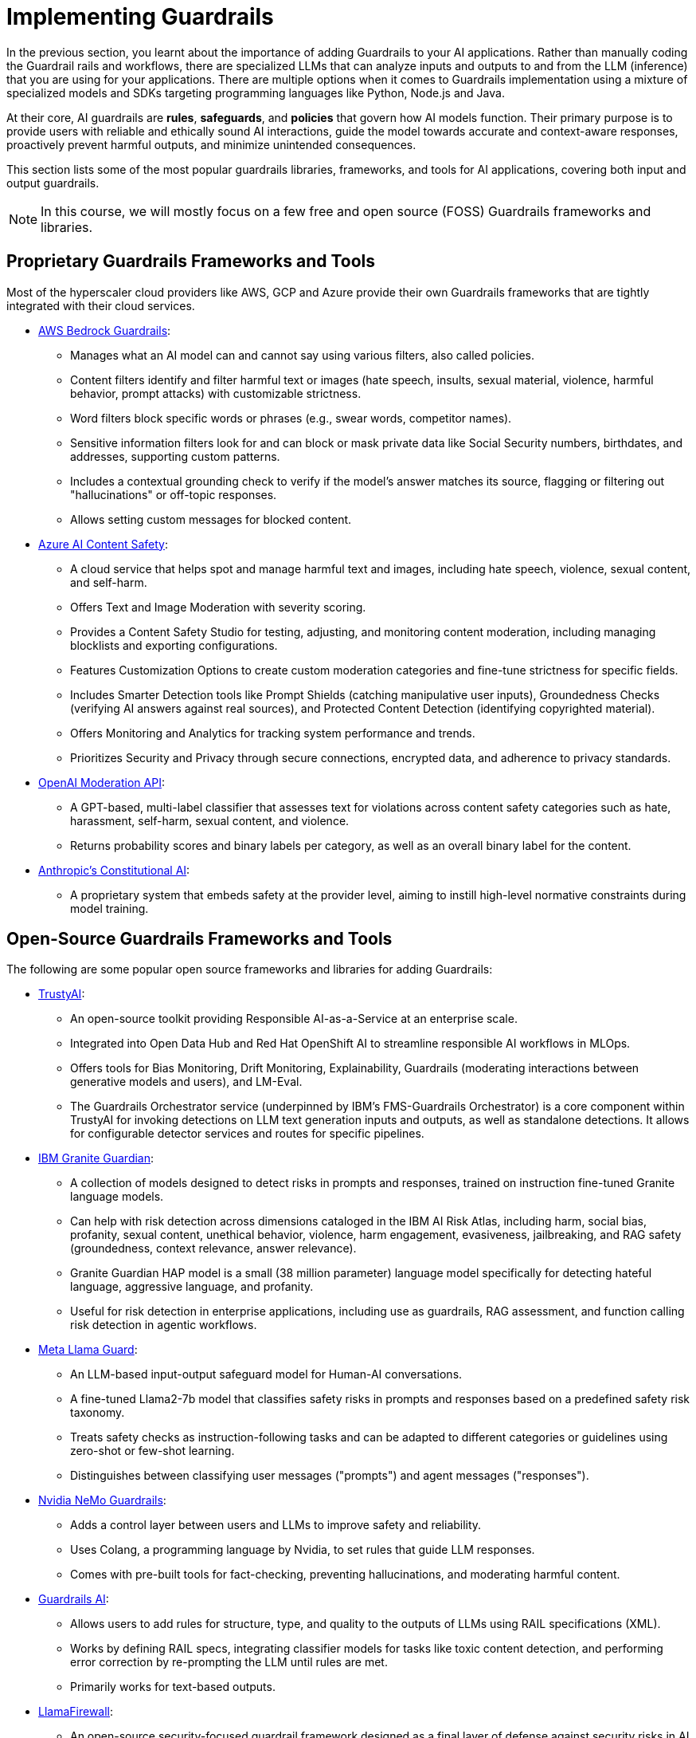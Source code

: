 # Implementing Guardrails

In the previous section, you learnt about the importance of adding Guardrails to your AI applications. Rather than manually coding the Guardrail rails and workflows, there are specialized LLMs that can analyze inputs and outputs to and from the LLM (inference) that you are using for your applications. There are multiple options when it comes to Guardrails implementation using a mixture of specialized models and SDKs targeting programming languages like Python, Node.js and Java.

At their core, AI guardrails are *rules*, *safeguards*, and *policies* that govern how AI models function. Their primary purpose is to provide users with reliable and ethically sound AI interactions, guide the model towards accurate and context-aware responses, proactively prevent harmful outputs, and minimize unintended consequences.

This section lists some of the most popular guardrails libraries, frameworks, and tools for AI applications, covering both input and output guardrails.

NOTE: In this course, we will mostly focus on a few free and open source (FOSS) Guardrails frameworks and libraries.

== Proprietary Guardrails Frameworks and Tools

Most of the hyperscaler cloud providers like AWS, GCP and Azure provide their own Guardrails frameworks that are tightly integrated with their cloud services.

* https://aws.amazon.com/bedrock/guardrails[AWS Bedrock Guardrails^]:
** Manages what an AI model can and cannot say using various filters, also called policies.
** Content filters identify and filter harmful text or images (hate speech, insults, sexual material, violence, harmful behavior, prompt attacks) with customizable strictness.
** Word filters block specific words or phrases (e.g., swear words, competitor names).
** Sensitive information filters look for and can block or mask private data like Social Security numbers, birthdates, and addresses, supporting custom patterns.
** Includes a contextual grounding check to verify if the model's answer matches its source, flagging or filtering out "hallucinations" or off-topic responses.
** Allows setting custom messages for blocked content.

* https://azure.microsoft.com/en-us/products/ai-services/ai-content-safety[Azure AI Content Safety^]:
** A cloud service that helps spot and manage harmful text and images, including hate speech, violence, sexual content, and self-harm.
** Offers Text and Image Moderation with severity scoring.
** Provides a Content Safety Studio for testing, adjusting, and monitoring content moderation, including managing blocklists and exporting configurations.
** Features Customization Options to create custom moderation categories and fine-tune strictness for specific fields.
** Includes Smarter Detection tools like Prompt Shields (catching manipulative user inputs), Groundedness Checks (verifying AI answers against real sources), and Protected Content Detection (identifying copyrighted material).
** Offers Monitoring and Analytics for tracking system performance and trends.
** Prioritizes Security and Privacy through secure connections, encrypted data, and adherence to privacy standards.

* https://platform.openai.com/docs/guides/moderation[OpenAI Moderation API^]:
** A GPT-based, multi-label classifier that assesses text for violations across content safety categories such as hate, harassment, self-harm, sexual content, and violence.
** Returns probability scores and binary labels per category, as well as an overall binary label for the content.

* https://www.constitutional.ai/#home[Anthropic's Constitutional AI^]:
** A proprietary system that embeds safety at the provider level, aiming to instill high-level normative constraints during model training.

== Open-Source Guardrails Frameworks and Tools

The following are some popular open source frameworks and libraries for adding Guardrails:

* https://trustyai.org/docs/main/main[TrustyAI^]:
  ** An open-source toolkit providing Responsible AI-as-a-Service at an enterprise scale.
  ** Integrated into Open Data Hub and Red Hat OpenShift AI to streamline responsible AI workflows in MLOps.
  ** Offers tools for Bias Monitoring, Drift Monitoring, Explainability, Guardrails (moderating interactions between generative models and users), and LM-Eval.
  ** The Guardrails Orchestrator service (underpinned by IBM's FMS-Guardrails Orchestrator) is a core component within TrustyAI for invoking detections on LLM text generation inputs and outputs, as well as standalone detections. It allows for configurable detector services and routes for specific pipelines.

* https://www.ibm.com/architectures/product-guides/granite-guardian[IBM Granite Guardian^]:
  ** A collection of models designed to detect risks in prompts and responses, trained on instruction fine-tuned Granite language models.
  ** Can help with risk detection across dimensions cataloged in the IBM AI Risk Atlas, including harm, social bias, profanity, sexual content, unethical behavior, violence, harm engagement, evasiveness, jailbreaking, and RAG safety (groundedness, context relevance, answer relevance).
  ** Granite Guardian HAP model is a small (38 million parameter) language model specifically for detecting hateful language, aggressive language, and profanity.
  ** Useful for risk detection in enterprise applications, including use as guardrails, RAG assessment, and function calling risk detection in agentic workflows.

* https://www.llama.com/docs/model-cards-and-prompt-formats/llama-guard-3/[Meta Llama Guard^]:
  ** An LLM-based input-output safeguard model for Human-AI conversations.
  ** A fine-tuned Llama2-7b model that classifies safety risks in prompts and responses based on a predefined safety risk taxonomy.
  ** Treats safety checks as instruction-following tasks and can be adapted to different categories or guidelines using zero-shot or few-shot learning.
  ** Distinguishes between classifying user messages ("prompts") and agent messages ("responses").

* https://developer.nvidia.com/nemo-guardrails[Nvidia NeMo Guardrails^]:
  ** Adds a control layer between users and LLMs to improve safety and reliability.
  ** Uses Colang, a programming language by Nvidia, to set rules that guide LLM responses.
  ** Comes with pre-built tools for fact-checking, preventing hallucinations, and moderating harmful content.

* https://www.guardrailsai.com/docs[Guardrails AI^]:
  ** Allows users to add rules for structure, type, and quality to the outputs of LLMs using RAIL specifications (XML).
  ** Works by defining RAIL specs, integrating classifier models for tasks like toxic content detection, and performing error correction by re-prompting the LLM until rules are met.
  ** Primarily works for text-based outputs.

* https://github.com/meta-llama/PurpleLlama/tree/main/LlamaFirewall[LlamaFirewall^]:
  ** An open-source security-focused guardrail framework designed as a final layer of defense against security risks in AI agents.
  ** Can be deployed locally on CPU and GPU for real-time processing.
  ** Mitigates risks such as prompt injection, agent misalignment, and insecure code risks.
  ** Integrates PromptGuard 2, Agent Alignment Checks (AlignmentCheck), and CodeShield.
  ** PromptGuard 2 specifically targets universal jailbreak attempts originating from user inputs or tool outputs. It is a lightweight classifier model built using BERT-based architectures (e.g., mDeBERTa-base, DeBERTa-xsmall) designed to detect explicit jailbreaking techniques.
  ** AlignmentCheck is an experimental chain-of-thought auditor that inspects agent reasoning for prompt injection and goal misalignment.
  ** CodeShield is an online static analysis engine for LLM-generated code, supporting Semgrep and regex-based rules for detecting insecure coding patterns.

* https://whylabs.ai/langkit[WhyLabs’ LangKit^]:
  ** An open-source tool for monitoring Large Language Models. Compare and A/B test across different LLM and prompt versions
  ** Helps trace what an agent said or did. Validate and safeguard individual prompts and responses
  ** Evaluate that the LLM behavior is compliant with policy. Monitor user interactions inside LLM-powered applications